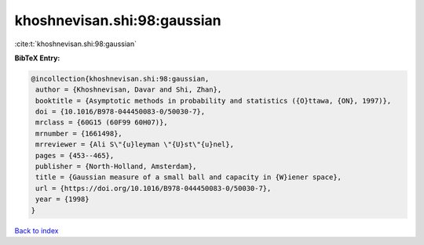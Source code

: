 khoshnevisan.shi:98:gaussian
============================

:cite:t:`khoshnevisan.shi:98:gaussian`

**BibTeX Entry:**

.. code-block:: bibtex

   @incollection{khoshnevisan.shi:98:gaussian,
    author = {Khoshnevisan, Davar and Shi, Zhan},
    booktitle = {Asymptotic methods in probability and statistics ({O}ttawa, {ON}, 1997)},
    doi = {10.1016/B978-044450083-0/50030-7},
    mrclass = {60G15 (60F99 60H07)},
    mrnumber = {1661498},
    mrreviewer = {Ali S\"{u}leyman \"{U}st\"{u}nel},
    pages = {453--465},
    publisher = {North-Holland, Amsterdam},
    title = {Gaussian measure of a small ball and capacity in {W}iener space},
    url = {https://doi.org/10.1016/B978-044450083-0/50030-7},
    year = {1998}
   }

`Back to index <../By-Cite-Keys.rst>`_
